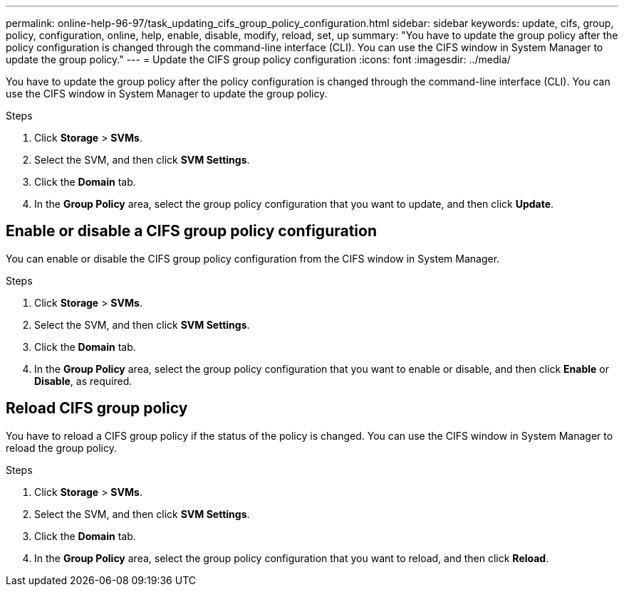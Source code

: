 ---
permalink: online-help-96-97/task_updating_cifs_group_policy_configuration.html
sidebar: sidebar
keywords: update, cifs, group, policy, configuration, online, help, enable, disable, modify, reload, set, up
summary: "You have to update the group policy after the policy configuration is changed through the command-line interface (CLI). You can use the CIFS window in System Manager to update the group policy."
---
= Update the CIFS group policy configuration
:icons: font
:imagesdir: ../media/

[.lead]
You have to update the group policy after the policy configuration is changed through the command-line interface (CLI). You can use the CIFS window in System Manager to update the group policy.

.Steps

. Click *Storage* > *SVMs*.
. Select the SVM, and then click *SVM Settings*.
. Click the *Domain* tab.
. In the *Group Policy* area, select the group policy configuration that you want to update, and then click *Update*.

== Enable or disable a CIFS group policy configuration

You can enable or disable the CIFS group policy configuration from the CIFS window in System Manager.

.Steps

. Click *Storage* > *SVMs*.
. Select the SVM, and then click *SVM Settings*.
. Click the *Domain* tab.
. In the *Group Policy* area, select the group policy configuration that you want to enable or disable, and then click *Enable* or *Disable*, as required.

== Reload CIFS group policy

You have to reload a CIFS group policy if the status of the policy is changed. You can use the CIFS window in System Manager to reload the group policy.

.Steps

. Click *Storage* > *SVMs*.
. Select the SVM, and then click *SVM Settings*.
. Click the *Domain* tab.
. In the *Group Policy* area, select the group policy configuration that you want to reload, and then click *Reload*.

// 2021-12-20, Created by Aoife, sm-classic rework
